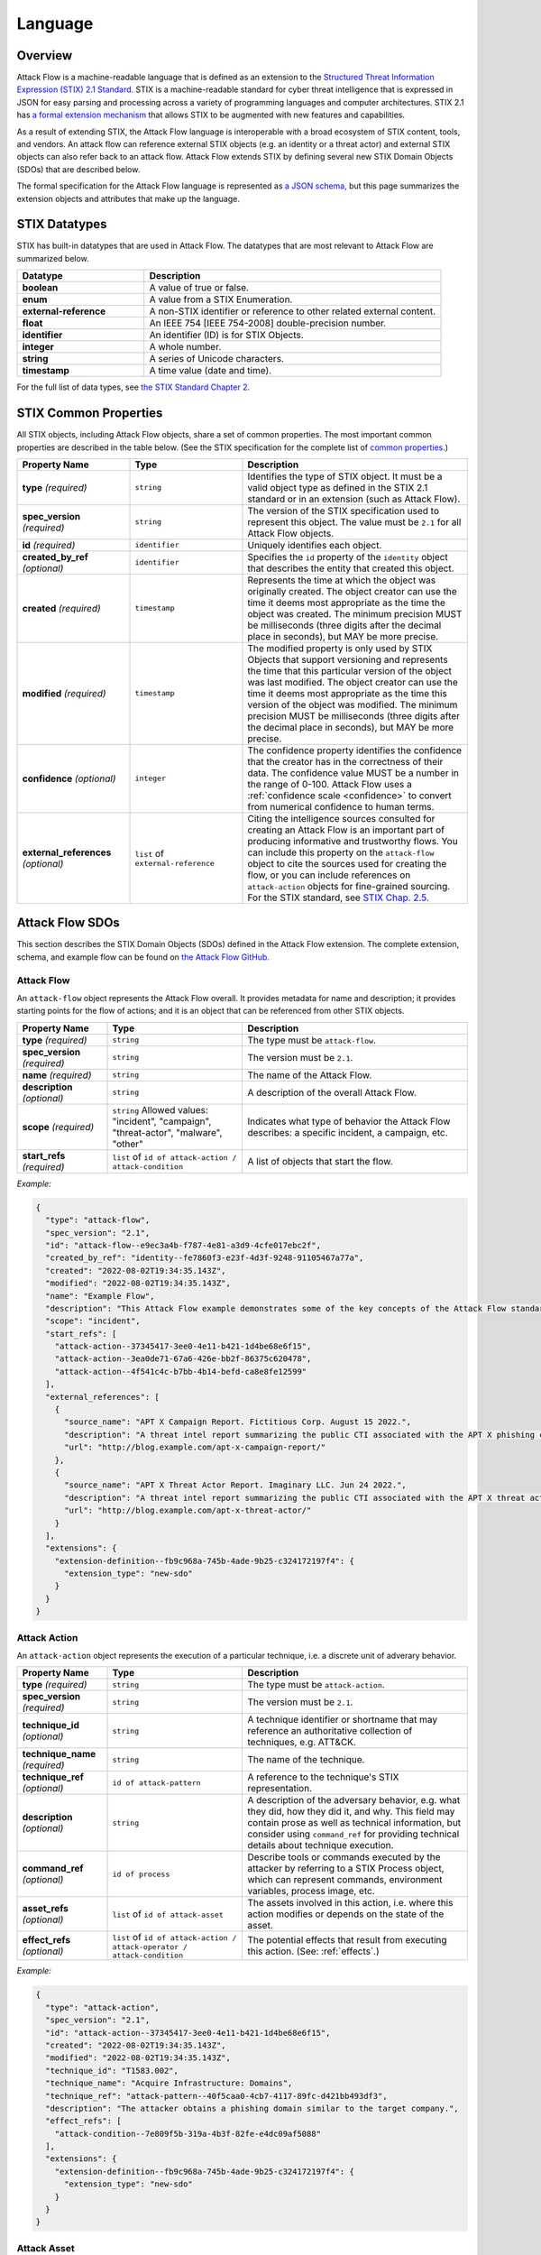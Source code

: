 Language
========

Overview
--------

Attack Flow is a machine-readable language that is defined as an extension to the
`Structured Threat Information Expression (STIX) 2.1 Standard.
<https://docs.oasis-open.org/cti/stix/v2.1/os/stix-v2.1-os.html>`__ STIX is a
machine-readable standard for cyber threat intelligence that is expressed in JSON for
easy parsing and processing across a variety of programming languages and computer
architectures. STIX 2.1 has `a formal extension mechanism
<https://docs.oasis-open.org/cti/stix/v2.1/os/stix-v2.1-os.html#_32j232tfvtly>`__ that
allows STIX to be augmented with new features and capabilities.

As a result of extending STIX, the Attack Flow language is interoperable with a broad
ecosystem of STIX content, tools, and vendors. An attack flow can reference external
STIX objects (e.g. an identity or a threat actor) and external STIX objects can also
refer back to an attack flow. Attack Flow extends STIX by defining several new STIX
Domain Objects (SDOs) that are described below.

The formal specification for the Attack Flow language is represented as `a JSON schema,
<https://github.com/center-for-threat-informed-defense/attack-flow-private/stix/attack-flow-schema-2.0.0.json>`__
but this page summarizes the extension objects and attributes that make up the language.

STIX Datatypes
--------------

STIX has built-in datatypes that are used in Attack Flow. The datatypes that are most
relevant to Attack Flow are summarized below.

.. list-table::
  :widths: 30 70
  :header-rows: 1

  * - Datatype
    - Description
  * - **boolean**
    - A value of true or false.
  * - **enum**
    - A value from a STIX Enumeration.
  * - **external-reference**
    - A non-STIX identifier or reference to other related external content.
  * - **float**
    - An IEEE 754 [IEEE 754-2008] double-precision number.
  * - **identifier**
    - An identifier (ID) is for STIX Objects.
  * - **integer**
    - A whole number.
  * - **string**
    - A series of Unicode characters.
  * - **timestamp**
    - A time value (date and time).

For the full list of data types, see `the STIX Standard Chapter 2.
<https://docs.oasis-open.org/cti/stix/v2.1/os/stix-v2.1-os.html#_gv21fm9t1qgx>`__

STIX Common Properties
----------------------

All STIX objects, including Attack Flow objects, share a set of common properties. The
most important common properties are described in the table below. (See the STIX
specification for the complete list of `common properties.
<https://docs.oasis-open.org/cti/stix/v2.1/os/stix-v2.1-os.html#_ble33ropuhb8>`__)

.. list-table::
  :widths: 25 25 50
  :header-rows: 1

  * - Property Name
    - Type
    - Description
  * - **type** *(required)*
    - ``string``
    - Identifies the type of STIX object. It must be a valid object type as defined in
      the STIX 2.1 standard or in an extension (such as Attack Flow).
  * - **spec_version** *(required)*
    - ``string``
    - The version of the STIX specification used to represent this object. The value
      must be ``2.1`` for all Attack Flow objects.
  * - **id** *(required)*
    - ``identifier``
    - Uniquely identifies each object.
  * - **created_by_ref** *(optional)*
    - ``identifier``
    - Specifies the ``id`` property of the ``identity`` object that describes the entity
      that created this object.
  * - **created** *(required)*
    - ``timestamp``
    - Represents the time at which the object was originally created. The object creator
      can use the time it deems most appropriate as the time the object was created. The
      minimum precision MUST be milliseconds (three digits after the decimal place in
      seconds), but MAY be more precise.
  * - **modified** *(required)*
    - ``timestamp``
    - The modified property is only used by STIX Objects that support versioning and
      represents the time that this particular version of the object was last modified.
      The object creator can use the time it deems most appropriate as the time this
      version of the object was modified. The minimum precision MUST be milliseconds
      (three digits after the decimal place in seconds), but MAY be more precise.
  * - **confidence** *(optional)*
    - ``integer``
    - The confidence property identifies the confidence that the creator has in the
      correctness of their data. The confidence value MUST be a number in the range of
      0-100. Attack Flow uses a :ref:`confidence scale <confidence>` to convert from
      numerical confidence to human terms.
  * - **external_references** *(optional)*
    - ``list`` of ``external-reference``
    - Citing the intelligence sources consulted for creating an Attack Flow is an
      important part of producing informative and trustworthy flows. You can include
      this property on the ``attack-flow`` object to cite the sources used for creating
      the flow, or you can include references on ``attack-action`` objects for
      fine-grained sourcing. For the STIX standard, see `STIX Chap. 2.5.
      <https://docs.oasis-open.org/cti/stix/v2.1/cs02/stix-v2.1-cs02.html#_72bcfr3t79jx>`__

Attack Flow SDOs
----------------

This section describes the STIX Domain Objects (SDOs) defined in the Attack Flow
extension. The complete extension, schema, and example flow can be found on `the Attack
Flow GitHub.
<https://github.com/center-for-threat-informed-defense/attack-flow-private/stix/>`__

.. ATTACK_FLOW_SCHEMA Generated by `af` tool at 2022-08-30T11:33:03.253502Z

.. _schema_attack_flow:

Attack Flow
~~~~~~~~~~~

An ``attack-flow`` object represents the Attack Flow overall. It provides
metadata for name and description; it provides starting points for the flow of
actions; and it is an object that can be referenced from other STIX objects.

.. list-table::
   :widths: 20 30 50
   :header-rows: 1

   * - Property Name
     - Type
     - Description
   * - **type** *(required)*
     - ``string``
     - The type must be ``attack-flow``.
   * - **spec_version** *(required)*
     - ``string``
     - The version must be ``2.1``.
   * - **name** *(required)*
     - ``string``
     - The name of the Attack Flow.
   * - **description** *(optional)*
     - ``string``
     - A description of the overall Attack Flow.
   * - **scope** *(required)*
     - ``string`` Allowed values: "incident", "campaign", "threat-actor", "malware", "other"
     - Indicates what type of behavior the Attack Flow describes: a specific incident,
       a campaign, etc.
   * - **start_refs** *(required)*
     - ``list`` of ``id of attack-action / attack-condition``
     - A list of objects that start the flow.

*Example:*

.. code:: json

    {
      "type": "attack-flow",
      "spec_version": "2.1",
      "id": "attack-flow--e9ec3a4b-f787-4e81-a3d9-4cfe017ebc2f",
      "created_by_ref": "identity--fe7860f3-e23f-4d3f-9248-91105467a77a",
      "created": "2022-08-02T19:34:35.143Z",
      "modified": "2022-08-02T19:34:35.143Z",
      "name": "Example Flow",
      "description": "This Attack Flow example demonstrates some of the key concepts of the Attack Flow standard.",
      "scope": "incident",
      "start_refs": [
        "attack-action--37345417-3ee0-4e11-b421-1d4be68e6f15",
        "attack-action--3ea0de71-67a6-426e-bb2f-86375c620478",
        "attack-action--4f541c4c-b7bb-4b14-befd-ca8e8fe12599"
      ],
      "external_references": [
        {
          "source_name": "APT X Campaign Report. Fictitious Corp. August 15 2022.",
          "description": "A threat intel report summarizing the public CTI associated with the APT X phishing campaign.",
          "url": "http://blog.example.com/apt-x-campaign-report/"
        },
        {
          "source_name": "APT X Threat Actor Report. Imaginary LLC. Jun 24 2022.",
          "description": "A threat intel report summarizing the public CTI associated with the APT X threat actor profile.",
          "url": "http://blog.example.com/apt-x-threat-actor/"
        }
      ],
      "extensions": {
        "extension-definition--fb9c968a-745b-4ade-9b25-c324172197f4": {
          "extension_type": "new-sdo"
        }
      }
    }

.. _schema_attack_action:

Attack Action
~~~~~~~~~~~~~

An ``attack-action`` object represents the execution of a particular technique,
i.e. a discrete unit of adverary behavior.

.. list-table::
   :widths: 20 30 50
   :header-rows: 1

   * - Property Name
     - Type
     - Description
   * - **type** *(required)*
     - ``string``
     - The type must be ``attack-action``.
   * - **spec_version** *(required)*
     - ``string``
     - The version must be ``2.1``.
   * - **technique_id** *(optional)*
     - ``string``
     - A technique identifier or shortname that may reference an authoritative
       collection of techniques, e.g. ATT&CK.
   * - **technique_name** *(required)*
     - ``string``
     - The name of the technique.
   * - **technique_ref** *(optional)*
     - ``id of attack-pattern``
     - A reference to the technique's STIX representation.
   * - **description** *(optional)*
     - ``string``
     - A description of the adversary behavior, e.g. what they did, how they did it,
       and why. This field may contain prose as well as technical information, but
       consider using ``command_ref`` for providing technical details about technique
       execution.
   * - **command_ref** *(optional)*
     - ``id of process``
     - Describe tools or commands executed by the attacker by referring to a STIX
       Process object, which can represent commands, environment variables, process
       image, etc.
   * - **asset_refs** *(optional)*
     - ``list`` of ``id of attack-asset``
     - The assets involved in this action, i.e. where this action modifies or depends
       on the state of the asset.
   * - **effect_refs** *(optional)*
     - ``list`` of ``id of attack-action / attack-operator / attack-condition``
     - The potential effects that result from executing this action. (See:
       :ref:`effects`.)

*Example:*

.. code:: json

    {
      "type": "attack-action",
      "spec_version": "2.1",
      "id": "attack-action--37345417-3ee0-4e11-b421-1d4be68e6f15",
      "created": "2022-08-02T19:34:35.143Z",
      "modified": "2022-08-02T19:34:35.143Z",
      "technique_id": "T1583.002",
      "technique_name": "Acquire Infrastructure: Domains",
      "technique_ref": "attack-pattern--40f5caa0-4cb7-4117-89fc-d421bb493df3",
      "description": "The attacker obtains a phishing domain similar to the target company.",
      "effect_refs": [
        "attack-condition--7e809f5b-319a-4b3f-82fe-e4dc09af5088"
      ],
      "extensions": {
        "extension-definition--fb9c968a-745b-4ade-9b25-c324172197f4": {
          "extension_type": "new-sdo"
        }
      }
    }

.. _schema_attack_asset:

Attack Asset
~~~~~~~~~~~~

An asset is any object that is the subject or target of an action. Assets can be
technical assets (such as machines and data) or non-technical assets such as
people and physical systems. Actions typically either modify or depend upon the
*state* of an asset in some way.

Note that assets are not applicable in all
contexts. For example, public threat reports may not include enough detail to
represent the assets in a flow, or the flow might represent aggregate behavior
(at the campaign or actor level) for which it does not make sense to specify an
asset. Assets should be used to add context to a flow when the underlying
intelligence contains sufficient detail to do so.

.. list-table::
   :widths: 20 30 50
   :header-rows: 1

   * - Property Name
     - Type
     - Description
   * - **type** *(required)*
     - ``string``
     - The type must be ``attack-asset``.
   * - **spec_version** *(required)*
     - ``string``
     - The version must be ``2.1``.
   * - **name** *(required)*
     - ``string``
     - An name for the asset.
   * - **description** *(optional)*
     - ``string``
     - A description of the asset.
   * - **object_ref** *(optional)*
     - ``any id``
     - A reference to any STIX data object (i.e. SDO) or observable (i.e. SCO) that
       contains structured data about this asset.

*Example:*

.. code:: json

    {
      "type": "attack-asset",
      "spec_version": "2.1",
      "id": "attack-asset--f7edf4aa-29ec-47aa-b4f6-c42dfbe2ac20",
      "created": "2022-08-02T19:34:35.143Z",
      "modified": "2022-08-02T19:34:35.143Z",
      "name": "Employee WordPress Account",
      "description": "The employee's credentials for accessing the WordPress blog.",
      "object_ref": "user-account--ce035bd0-8e58-4d18-aefb-f1fbb031d782",
      "extensions": {
        "extension-definition--fb9c968a-745b-4ade-9b25-c324172197f4": {
          "extension_type": "new-sdo"
        }
      }
    }

.. _schema_attack_condition:

Attack Condition
~~~~~~~~~~~~~~~~

An ``attack-condition`` object represents some possible condition, outcome, or
state that could occur. Conditions can be used to split flows based on the
success or failure of an action, or to provide further description of an
action's results.

.. list-table::
   :widths: 20 30 50
   :header-rows: 1

   * - Property Name
     - Type
     - Description
   * - **type** *(required)*
     - ``string``
     - The type must be ``attack-condition``.
   * - **spec_version** *(required)*
     - ``string``
     - The version must be ``2.1``.
   * - **description** *(required)*
     - ``string``
     - The condition that is evaluated, usually based on the success or failure of the
       preceding action.
   * - **pattern** *(optional)*
     - ``string``
     - *(This is an experimental feature.)* The detection pattern for this condition
       may be expressed as a STIX Pattern or another appropriate language such as
       SNORT, YARA, etc.
   * - **pattern_type** *(optional)*
     - ``string``
     - *(This is an experimental feature.)* The pattern langauge used in this
       condition. The value for this property should come from the STIX ``pattern-type-
       ov`` open vocabulary.
   * - **pattern_version** *(optional)*
     - ``string``
     - *(This is an experimental feature.)* The version of the pattern language used
       for the data in the ``pattern`` property. For the STIX Pattern language, the
       default value is determined by the ``spec_version`` of the condition object.
   * - **on_true_refs** *(optional)*
     - ``list`` of ``id of attack-action / attack-operator / attack-condition``
     - When the condition is ``true``, the flow continues to these objects.
   * - **on_false_refs** *(optional)*
     - ``list`` of ``id of attack-action / attack-operator / attack-condition``
     - When the condition is ``false``, the flow continues to these objects. (If there
       are no objects, then the flow halts at this node.)

*Example:*

.. code:: json

    {
      "type": "attack-condition",
      "spec_version": "2.1",
      "id": "attack-condition--7e809f5b-319a-4b3f-82fe-e4dc09af5088",
      "created": "2022-08-02T19:34:35.143Z",
      "modified": "2022-08-02T19:34:35.143Z",
      "description": "Adversary possesses a phishing domain.",
      "on_true_refs": [
        "attack-operator--609d7adf-a3d2-44e8-82de-4b30e3fb97be"
      ],
      "extensions": {
        "extension-definition--fb9c968a-745b-4ade-9b25-c324172197f4": {
          "extension_type": "new-sdo"
        }
      }
    }

.. _schema_attack_operator:

Attack Operator
~~~~~~~~~~~~~~~

An ``attack-operator`` object joins multiple attack paths together using boolean
logic.

.. list-table::
   :widths: 20 30 50
   :header-rows: 1

   * - Property Name
     - Type
     - Description
   * - **type** *(required)*
     - ``string``
     - The type must be ``attack-operator``.
   * - **spec_version** *(required)*
     - ``string``
     - The version must be ``2.1``.
   * - **operator** *(required)*
     - ``string`` Allowed values: "AND", "OR"
     - The logical operator to apply to the input effects.
   * - **effect_refs** *(optional)*
     - ``list`` of ``id of attack-action / attack-operator / attack-condition``
     - The effects, outcomes, or states that result when this operator evaluates to
       ``true``. If the operator evaluates to ``false``, then the flow halts. (See:
       :ref:`effects`.)

*Example:*

.. code:: json

    {
      "type": "attack-operator",
      "spec_version": "2.1",
      "id": "attack-operator--609d7adf-a3d2-44e8-82de-4b30e3fb97be",
      "created": "2022-08-02T19:34:35.143Z",
      "modified": "2022-08-02T19:34:35.143Z",
      "operator": "AND",
      "effect_refs": [
        "attack-action--d68e5201-796c-469c-b012-290b7040db02"
      ],
      "extensions": {
        "extension-definition--fb9c968a-745b-4ade-9b25-c324172197f4": {
          "extension_type": "new-sdo"
        }
      }
    }

.. /ATTACK_FLOW_SCHEMA

.. _effects:

Effects
-------

One of the key ideas behind Attack Flow is understanding how individual adversary
techniques relate to each other. The concept of *effect* is critical for understanding
these relationships between techniques. An effect is the outcome, result, or change in
state that occurs when an adversary executes a technique. Examples of effects include:

1. The attacker modifies the state of an asset, e.g. opening a port on the firewall.
2. The attacker gains some knowledge, e.g. a password.
3. The attacker achieves code execution.

Actions can produce effects, and subsequent actions may *depend* on those effects:

1. The attacker wants to connect to an internal service, which requires opening a port
   on the firewall.
2. The attacker wants to log in remotely, which depends on knowing the password.
3. The attacker wants to run a C2 implant, which depends on having code execution.

While an *action* is being executed, it's effect is an *indeterminate* state, i.e. we
cannot make any statement about the outcome or result. Once the action concludes, then
we can evaluate its effects, whether it succeeded or failed, etc. When one action is
chained to another, the latter depends on the effects of the former, i.e. the second one
can only execute when the first one completes successfully.

A *condition* splits a flow into multiple paths based on evaluating an effect, e.g. if
the action is a privilege escalation exploit, then the condition can test whether the
attacker has obtained elevated privileges (i.e. the exploit succeeded) or still has
regular privileges (i.e. the exploit failed.) A condition always selects one path to
follow, either the ``on_true_refs`` or the ``on_false_refs``.

On the other hand, an *operator* joins multiple attack paths together by aggregating
multiple effects. Conditions and operators can be used to encode complex behavior into
an attack flow that represents how attackers coordinate multiple behaviors to achieve a
desired outcome, as well as how they handle individual technique failure.

.. _confidence:

Confidence
----------

The ``confidence`` property is STIX common property that establishes the confidence in
the correctness of the data in a particular object, e.g. in a particular
``attack-action``. In STIX, the value is defined as a number from 0 to 100 (inclusive),
i.e. a percentage. It is often difficult or impossible to estimate confidence to that
level of precision, because Attack Flow typically describes real-world behavior that may
have been observed only a few times, which is not a large enough sample to compute
meaningful statistics.

To make ``confidence`` easier to reason about, Attack Flow uses the following confidence
scale to map confidence terms to confidence numbers and vice-versa.

.. list-table:: Confidence Terms
  :widths: 15 55 15 15
  :header-rows: 1

  * - Term
    - Description
    - Confidence Value
    - Confidence Range
  * - Speculation
    - Information that is purely speculative or hypothetical, e.g. the author imagines a
      what-if scenario.
    - 0
    - 0-0
  * - Very Doubtful
    - Information that is very unlikely to be true. All of the available evidence is
      against it, or it may have bias in its reporting, e.g. an adversary providing
      attribution information.
    - 10
    - 1-20
  * - Doubtful
    - Information that is unlikely to be true. Most of the available evidence is against
      it.
    - 30
    - 21-40
  * - Even Odds
    - Information that is equally like to be true as not true; a coin flip. The
      available evidence is equally weighted in support and against.
    - 50
    - 41-60
  * - Probable
    - Information that is likely to be true. Most of the available evidence supports it.
    - 70
    - 61-80
  * - Very Probable
    - Information that is very likely to be true. All of the available evidence supports
      it.
    - 90
    - 81-99
  * - Certainty
    - Information that is unquestionably true.
    - 100
    - 100-100

The table can be used to map confidence terminology to a specific confidence number and
vice-versa. For example:

* Convert "Very Probable" to a confidence number:
    * Look up "Very Probable" in the table: it is in row 6.
    * Read off the Confidence Value for row 6: it is 90.
* Convert 38 to a confidence term.
    * Go down the Confidence Range column to find the range containing 38: it is in the
      21-40 range, which is row 3.
    * Read off the term from row 3: "Doubtful".
